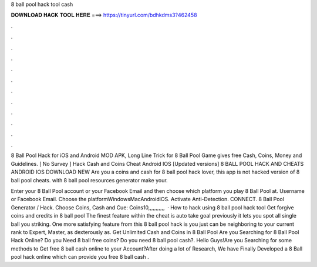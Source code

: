 8 ball pool hack tool cash



𝐃𝐎𝐖𝐍𝐋𝐎𝐀𝐃 𝐇𝐀𝐂𝐊 𝐓𝐎𝐎𝐋 𝐇𝐄𝐑𝐄 ===> https://tinyurl.com/bdhkdms3?462458



.



.



.



.



.



.



.



.



.



.



.



.

8 Ball Pool Hack for iOS and Android MOD APK, Long Line Trick for 8 Ball Pool Game gives free Cash, Coins, Money and Guidelines. [ No Survey ]  Hack Cash and Coins Cheat Android IOS [Updated versions] 8 BALL POOL HACK AND CHEATS ANDROID IOS DOWNLOAD NEW  Are you a coins and cash for 8 ball pool hack lover, this app is not hacked version of 8 ball pool cheats. with 8 ball pool resources generator make your.

Enter your 8 Ball Pool account or your Facebook Email and then choose which platform you play 8 Ball Pool at. Username or Facebook Email. Choose the platformWindowsMacAndroidiOS. Activate Anti-Detection. CONNECT. 8 Ball Pool Generator / Hack. Choose Coins, Cash and Cue: Coins10,,,,,,,,,,,  · How to hack using 8 ball pool hack tool Get forgive coins and credits in 8 ball pool The finest feature within the cheat is auto take goal previously it lets you spot all single ball you striking. One more satisfying feature from this 8 ball pool hack is you just can be neighboring to your current rank to Expert, Master, as dexterously as. Get Unlimited Cash and Coins in 8 Ball Pool Are you Searching for 8 Ball Pool Hack Online? Do you Need 8 ball free coins? Do you need 8 ball pool cash?. Hello Guys!Are you Searching for some methods to Get free 8 ball cash online to your Account?After doing a lot of Research, We have Finally Developed a 8 Ball pool hack online which can provide you free 8 ball cash .

